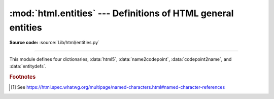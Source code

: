 :mod:`html.entities` --- Definitions of HTML general entities
=============================================================

.. module:: html.entities
   :synopsis: Definitions of HTML general entities.

.. sectionauthor:: Fred L. Drake, Jr. <fdrake@acm.org>

**Source code:** :source:`Lib/html/entities.py`

--------------

This module defines four dictionaries, :data:`html5`,
:data:`name2codepoint`, :data:`codepoint2name`, and :data:`entitydefs`.


.. data:: html5

   A dictionary that maps HTML5 named character references [#]_ to the
   equivalent Unicode character(s), e.g. ``html5['gt;'] == '>'``.
   Note that the trailing semicolon is included in the name (e.g. ``'gt;'``),
   however some of the names are accepted by the standard even without the
   semicolon: in this case the name is present with and without the ``';'``.
   See also :func:`html.unescape`.

   .. versionadded:: 3.3


.. data:: entitydefs

   A dictionary mapping XHTML 1.0 entity definitions to their replacement text in
   ISO Latin-1.


.. data:: name2codepoint

   A dictionary that maps HTML4 entity names to the Unicode code points.


.. data:: codepoint2name

   A dictionary that maps Unicode code points to HTML4 entity names.


.. rubric:: Footnotes

.. [#] See https://html.spec.whatwg.org/multipage/named-characters.html#named-character-references
